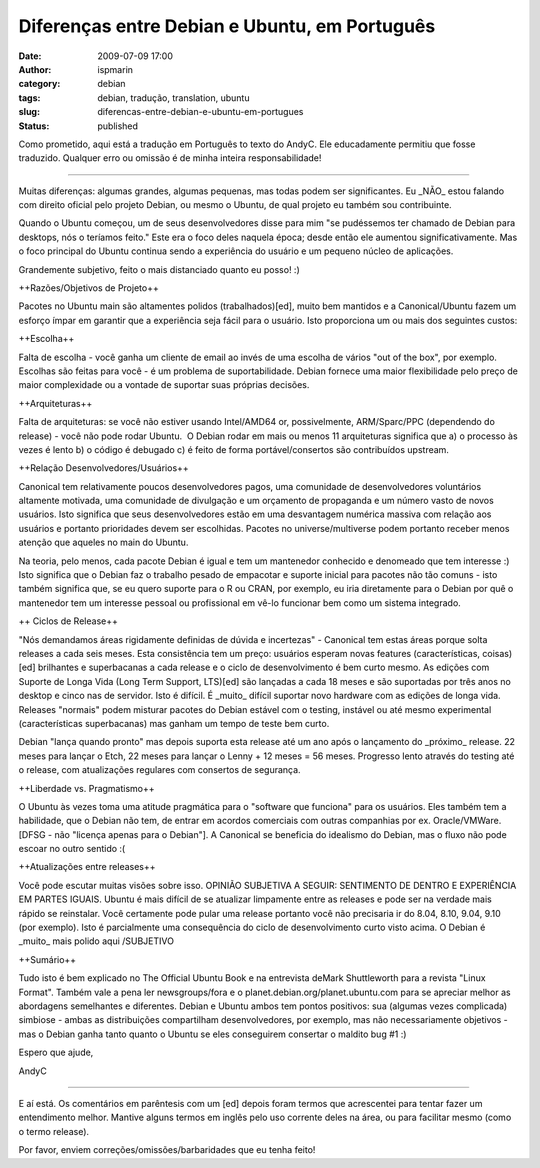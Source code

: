 Diferenças entre Debian e Ubuntu, em Português
##############################################
:date: 2009-07-09 17:00
:author: ispmarin
:category: debian
:tags: debian, tradução, translation, ubuntu
:slug: diferencas-entre-debian-e-ubuntu-em-portugues
:status: published

Como prometido, aqui está a tradução em Português to texto do AndyC. Ele
educadamente permitiu que fosse traduzido. Qualquer erro ou omissão é de
minha inteira responsabilidade!

++++++++++++++++++++

Muitas diferenças: algumas grandes, algumas pequenas, mas todas podem
ser significantes. Eu \_NÃO\_ estou falando com direito oficial pelo
projeto Debian, ou mesmo o Ubuntu, de qual projeto eu também sou
contribuinte.

Quando o Ubuntu começou, um de seus desenvolvedores disse para mim "se
pudéssemos ter chamado de Debian para desktops, nós o teríamos feito."
Este era o foco deles naquela época; desde então ele aumentou
significativamente. Mas o foco principal do Ubuntu continua sendo a
experiência do usuário e um pequeno núcleo de aplicações.

Grandemente subjetivo, feito o mais distanciado quanto eu posso! :)

++Razões/Objetivos de Projeto++

Pacotes no Ubuntu main são altamentes polidos (trabalhados)[ed], muito
bem mantidos e a Canonical/Ubuntu fazem um esforço ímpar em garantir que
a experiência seja fácil para o usuário. Isto proporciona um ou mais dos
seguintes custos:

++Escolha++

Falta de escolha - você ganha um cliente de email ao invés de uma
escolha de vários "out of the box", por exemplo. Escolhas são feitas
para você - é um problema de suportabilidade. Debian fornece uma maior
flexibilidade pelo preço de maior complexidade ou a vontade de suportar
suas próprias decisões.

++Arquiteturas++

Falta de arquiteturas: se você não estiver usando Intel/AMD64 or,
possivelmente, ARM/Sparc/PPC (dependendo do release) - você não pode
rodar Ubuntu.  O Debian rodar em mais ou menos 11 arquiteturas significa
que a) o processo às vezes é lento b) o código é debugado c) é feito de
forma portável/consertos são contribuídos upstream.

++Relação Desenvolvedores/Usuários++

Canonical tem relativamente poucos desenvolvedores pagos, uma comunidade
de desenvolvedores voluntários altamente motivada, uma comunidade de
divulgação e um orçamento de propaganda e um número vasto de novos
usuários. Isto significa que seus desenvolvedores estão em uma
desvantagem numérica massiva com relação aos usuários e portanto
prioridades devem ser escolhidas. Pacotes no universe/multiverse podem
portanto receber menos atenção que aqueles no main do Ubuntu.

Na teoria, pelo menos, cada pacote Debian é igual e tem um mantenedor
conhecido e denomeado que tem interesse :) Isto significa que o Debian
faz o trabalho pesado de empacotar e suporte inicial para pacotes não
tão comuns - isto também significa que, se eu quero suporte para o R ou
CRAN, por exemplo, eu iria diretamente para o Debian por quê o
mantenedor tem um interesse pessoal ou profissional em vê-lo funcionar
bem como um sistema integrado.

++ Ciclos de Release++

"Nós demandamos áreas rigidamente definidas de dúvida e incertezas" -
Canonical tem estas áreas porque solta releases a cada seis meses. Esta
consistência tem um preço: usuários esperam novas features
(características, coisas)[ed] brilhantes e superbacanas a cada release e
o ciclo de desenvolvimento é bem curto mesmo. As edições com Suporte de
Longa Vida (Long Term Support, LTS)[ed] são lançadas a cada 18 meses e
são suportadas por três anos no desktop e cinco nas de servidor. Isto é
difícil. É \_muito\_ difícil suportar novo hardware com as edições de
longa vida. Releases "normais" podem misturar pacotes do Debian estável
com o testing, instável ou até mesmo experimental (características
superbacanas) mas ganham um tempo de teste bem curto.

Debian "lança quando pronto" mas depois suporta esta release até um ano
após o lançamento do \_próximo\_ release. 22 meses para lançar o Etch,
22 meses para lançar o Lenny + 12 meses = 56 meses. Progresso lento
através do testing até o release, com atualizações regulares com
consertos de segurança.

++Liberdade vs. Pragmatismo++

O Ubuntu às vezes toma uma atitude pragmática para o "software que
funciona" para os usuários. Eles também tem a habilidade, que o Debian
não tem, de entrar em acordos comerciais com outras companhias por ex.
Oracle/VMWare. [DFSG - não "licença apenas para o Debian"]. A Canonical
se beneficia do idealismo do Debian, mas o fluxo não pode escoar no
outro sentido :(

++Atualizações entre releases++

Você pode escutar muitas visões sobre isso. OPINIÃO SUBJETIVA A SEGUIR:
SENTIMENTO DE DENTRO E EXPERIÊNCIA EM PARTES IGUAIS. Ubuntu é mais
difícil de se atualizar limpamente entre as releases e pode ser na
verdade mais rápido se reinstalar. Você certamente pode pular uma
release portanto você não precisaria ir do 8.04, 8.10, 9.04, 9.10 (por
exemplo). Isto é parcialmente uma consequência do ciclo de
desenvolvimento curto visto acima. O Debian é \_muito\_ mais polido aqui
/SUBJETIVO

++Sumário++

Tudo isto é bem explicado no The Official Ubuntu Book e na entrevista
deMark Shuttleworth para a revista "Linux Format". Também vale a pena
ler newsgroups/fora e o planet.debian.org/planet.ubuntu.com para se
apreciar melhor as abordagens semelhantes e diferentes. Debian e Ubuntu
ambos tem pontos positivos: sua (algumas vezes complicada) simbiose -
ambas as distribuições compartilham desenvolvedores, por exemplo, mas
não necessariamente objetivos - mas o Debian ganha tanto quanto o Ubuntu
se eles conseguirem consertar o maldito bug #1 :)

Espero que ajude,

AndyC

++++++++++

E aí está. Os comentários em parêntesis com um [ed] depois foram termos
que acrescentei para tentar fazer um entendimento melhor. Mantive alguns
termos em inglês pelo uso corrente deles na área, ou para facilitar
mesmo (como o termo release).

Por favor, enviem correções/omissões/barbaridades que eu tenha feito!
